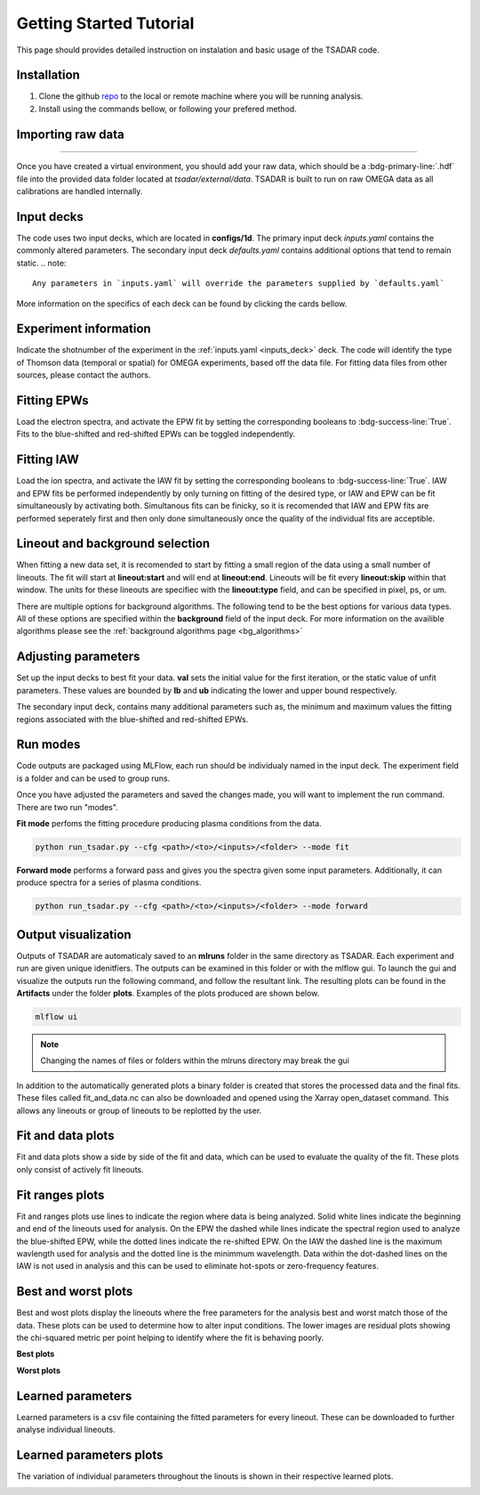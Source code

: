 .. _getting started:

Getting Started Tutorial
----------------------------

This page should provides detailed instruction on instalation and basic usage of the TSADAR code.

Installation 
^^^^^^^^^^^^^^^
1. Clone the github `repo <https://github.com/ergodicio/tsadar>`_ to the local or remote machine where you will be running analysis.
2. Install using the commands bellow, or following your prefered method.


.. tab-set::

    .. tab-item:: Conda GPU (recomended)

        .. code-block:: shell

            conda env create -f env_gpu.yml
            conda activate tsadar-gpu
    
    .. tab-item:: Conda CPU

        .. code-block:: shell

            conda env create -f env.yml
            conda activate tsadar-cpu



    .. tab-item:: Python

        .. code-block:: shell
            
            python --version                # hopefully this says >= 3.9
            python -m venv venv             # make an environment in this folder here
            source venv/bin/activate        # activate the new environment
            pip install -r requirements.txt # install dependencies

Importing raw data
^^^^^^^^^^^^^^^^^^^

.. image:: _elfolder/data_to_env.PNG
    :width: 413
    :height: 163
    :align: right 

------------------

Once you have created a virtual environment, you should add your raw data, which should be a :bdg-primary-line:`.hdf` file 
into the provided data folder located at `tsadar/external/data`. TSADAR is built to run on raw OMEGA data as all calibrations are 
handled internally.

Input decks
^^^^^^^^^^^^

The code uses two input decks, which  are located in **configs/1d**. The primary input deck `inputs.yaml` 
contains the commonly altered parameters. The secondary input deck `defaults.yaml` contains additional options that tend to remain static. 
.. note::
   Any parameters in `inputs.yaml` will override the parameters supplied by `defaults.yaml`
More information on the specifics of each deck can be found by clicking the cards bellow. 

.. grid:: 2

    .. grid-item-card::  Inputs.yaml
        :link: inputs_deck
        :link-type: ref

        Primary input deck 

    .. grid-item-card::  Defaults.yaml
        :link: configuring-the-default
        :link-type: ref

        Secondary input deck 

Experiment information
^^^^^^^^^^^^^^^^^^^^^^^
Indicate the shotnumber of the experiment in the :ref:`inputs.yaml <inputs_deck>` deck.
The code will identify the type of Thomson data (temporal or spatial) for OMEGA experiments, based off the data file. 
For fitting data files from other sources, please contact the authors.

.. code-block:: yaml
    :caption: Inputs.yaml
    :emphasize-lines: 2

    data:
        shotnum: 101675
        lineouts:
            type:
                pixel


Fitting EPWs
^^^^^^^^^^^^^^^^^^^^^^^^^^^

Load the electron spectra, and activate the EPW fit by setting the corresponding booleans to :bdg-success-line:`True`.
Fits to the blue-shifted and red-shifted EPWs can be toggled independently.

.. code-block:: yaml
    :caption: Inputs.yaml
    :emphasize-lines: 5,7,8

    other:
        extraoptions:
            spectype: true
            load_ion_spec: False
            load_ele_spec: True
            fit_IAW: False
            fit_EPWb: True
            fit_EPWr: True


Fitting IAW
^^^^^^^^^^^^^^^^^^^^^^^^^^^

Load the ion spectra, and activate the IAW fit by setting the corresponding booleans to :bdg-success-line:`True`.
IAW and EPW fits be performed independently by only turning on fitting of the desired type, or IAW and EPW can be 
fit simultaneously by activating both. Simultanous fits can be finicky, so it is recomended that IAW and EPW fits
are performed seperately first and then only done simultaneously once the quality of the individual fits are acceptible.

.. code-block:: yaml
    :caption: Inputs.yaml
    :emphasize-lines: 4,6

    other:
        extraoptions:
            spectype: true
            load_ion_spec: True
            load_ele_spec: False
            fit_IAW: True
            fit_EPWb: False
            fit_EPWr: False




Lineout and background selection
^^^^^^^^^^^^^^^^^^^^^^^^^^^^^^^^^

When fitting a new data set, it is recomended to start by fitting a small region of the data using a small number of lineouts. 
The fit will start at **lineout:start** and will end at **lineout:end**. Lineouts will be fit every **lineout:skip** within that window.
The units for these lineouts are specifiec with the **lineout:type** field, and can be specified in pixel, ps, or um. 

.. code-block:: yaml
    :caption: Inputs.yaml
    :emphasize-lines: 3,6,7,8

    data:
        shotnum: 1234567
        lineouts:
            type:
                pixel
            start: 100
            end: 900
            skip: 10
        background:
            type:
                pixel
            slice: 900

There are multiple options for background algorithms. The following tend to be the best options for various data types. All of these
options are specified within the **background** field of the input deck. For more information on the availible algorithms please see 
the :ref:`background algorithms page <bg_algorithms>`

.. tab-set::

    .. tab-item:: Time-resolved Data

        .. code-block:: yaml

            background:
                type: 
                    pixel
                slice: 900


    .. tab-item:: Spatially-resolved Data

        .. code-block:: yaml

            background:
                type: 
                    fit
                slice: 900 <or backrgound slice for IAW>

    .. tab-item:: Lineouts of Angular

        .. code-block:: yaml

            background:
                type: 
                    fit
                slice: <background shot number>

    .. tab-item:: Full Angular

        .. code-block:: yaml

            lienouts:
                type:
                    range
                start: 90
                end: 900
                skip: #
            background:
                type:
                    fit
             slice: <background shot number>


Adjusting parameters
^^^^^^^^^^^^^^^^^^^^^

Set up the input decks to best fit your data. **val** sets the initial value for the first iteration, or the static value of unfit parameters.
These values are bounded by **lb** and **ub** indicating the lower and upper bound respectively.

.. code-block:: yaml
    :caption: Inputs.yaml
    :emphasize-lines: 7,9,10

    parameters:
        electron:
            Te:
                val: .6
                active: True
                lb: 0.01
                ub: 1.25

The secondary input deck, contains many additional parameters such as, the minimum and maximum values the fitting regions associated with the blue-shifted and red-shifted EPWs.

.. code-block:: yaml
    :caption: Defaults.yaml
    :emphasize-lines: 6,7,8,9

    data:
        shotnum: 1234567
        shotDay: False
        launch_data_visualizer: True
        fit_rng:
            blue_min: 460
            blue_max: 510
            red_min: 545
            red_max: 600

Run modes
^^^^^^^^^^^^^^^

Code outputs are packaged using MLFlow, each run should be individualy named in the input deck. The experiment field is a folder and can be used to group runs.

.. code-block:: yaml
    :caption: Inputs.yaml 
    :emphasize-lines: 3

    mlflow:
        experiment: folder1
        run: name of the run

Once you have adjusted the parameters and saved the changes made, you will want to implement the run command.
There are two run "modes".

**Fit mode** perfoms the fitting procedure producing plasma conditions from the data.

.. code-block:: bash

   python run_tsadar.py --cfg <path>/<to>/<inputs>/<folder> --mode fit

**Forward mode** performs a forward pass and gives you the spectra given some input parameters. Additionally, it can produce spectra for a series of plasma conditions. 
 
.. code-block:: bash

   python run_tsadar.py --cfg <path>/<to>/<inputs>/<folder> --mode forward

Output visualization
^^^^^^^^^^^^^^^^^^^^^^
Outputs of TSADAR are automaticaly saved to an **mlruns** folder in the same directory as TSADAR. Each experiment and run are given unique idenitfiers.
The outputs can be examined in this folder or with the mlflow gui. To launch the gui and visualize the outputs run the following command, and follow the resultant link. 
The resulting plots can be found in the **Artifacts** under the folder **plots**. Examples of the plots produced are shown below.

.. code-block:: bash

   mlflow ui 

.. image:: _elfolder/mlflow_home.PNG

.. note::
   Changing the names of files or folders within the mlruns directory may break the gui

In addition to the automatically generated plots a binary folder is created that stores the processed data and the final fits. These files called fit_and_data.nc can also
be downloaded and opened using the Xarray open_dataset command. This allows any lineouts or group of lineouts to be replotted by the user.


Fit and data plots
^^^^^^^^^^^^^^^^^^^^

Fit and data plots show a side by side of the fit and data, which can be used to evaluate the quality of the fit. These plots only consist of actively fit lineouts.

.. image:: _elfolder/fit_and_data_ele.png
    :scale: 35%
    :alt: Fit and data EPW

.. image:: _elfolder/fit_and_data_iaw.png
    :scale: 35%
    :alt: Fit and data IAW


Fit ranges plots 
^^^^^^^^^^^^^^^^^^
Fit and ranges plots use lines to indicate the region where data is being analyzed. Solid white lines indicate the beginning and end of the lineouts used for analysis.
On the EPW the dashed while lines indicate the spectral region used to analyze the blue-shifted EPW, while the dotted lines indicate the re-shifted EPW. On the IAW the dashed line is the maximum wavlength used for analysis and the dotted line is the minimmum wavelength.
Data within the dot-dashed lines on the IAW is not used in analysis and this can be used to eliminate hot-spots or zero-frequency features.

.. image:: _elfolder/electron_fit_ranges.png
    :width: 45%
    :alt: Electron Fit Ranges

.. image:: _elfolder/ion_fit_ranges.png
    :width: 45%
    :alt: Ion Fit Ranges

Best and worst plots
^^^^^^^^^^^^^^^^^^^^^^^

Best and wost plots display the lineouts where the free parameters for the analysis best and worst match those of the data.
These plots can be used to determine how to alter input conditions. The lower images are residual plots showing the chi-squared metric per point helping to identify where the fit is behaving poorly.

**Best plots**

.. image:: _elfolder/epw_best.png
    :width: 45%
    :alt: EPW Best

.. image:: _elfolder/iaw_best.png
    :width: 45%
    :alt: IAW Best


**Worst plots**

.. image:: _elfolder/epw_worst.png
    :width: 45%
    :alt: EPW Worst

.. image:: _elfolder/iaw_worst.png
    :width: 45%
    :alt: IAW Worst

Learned parameters
^^^^^^^^^^^^^^^^^^^

Learned parameters is a csv file containing the fitted parameters for every lineout. These can be downloaded to further analyse individual lineouts.

.. image:: _elfolder/lparam_epw.PNG

Learned parameters plots
^^^^^^^^^^^^^^^^^^^^^^^^^

The variation of individual parameters throughout the linouts is shown in their respective learned plots.

.. image:: _elfolder/learned_m.png
    :scale: 99%

.. image:: _elfolder/learned_Ti.png
    :scale: 99%